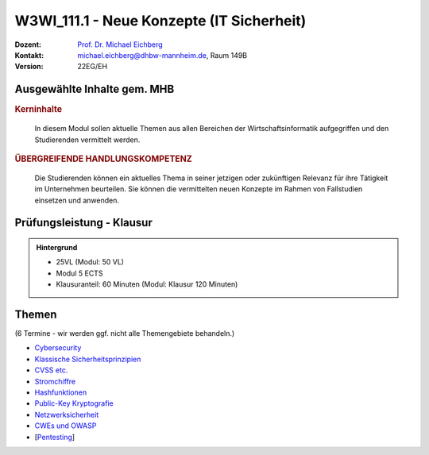 .. meta:: 
    :author: Michael Eichberg
    :keywords: "IT Sicherheit", "Neue Konzepte"
    :description lang=de: Einführung in ausgewählte Konzepte der IT Sicherheit
    :id: lecture-w3wi_111.1-neue-konzepte-it-sicherheit
    :first-slide: last-viewed

.. |html-source| source::
    :prefix: https://delors.github.io/
    :suffix: .html
.. |pdf-source| source::
    :prefix: https://delors.github.io/
    :suffix: .html.pdf

.. |at| unicode:: 0x40

.. role:: incremental   
.. role:: eng
.. role:: ger
.. role:: red
.. role:: green
.. role:: the-blue
.. role:: minor
.. role:: ger-quote
.. role:: obsolete
.. role:: line-above
.. role:: huge
.. role:: xxl

.. role:: raw-html(raw)
   :format: html



W3WI_111.1 - Neue Konzepte (IT Sicherheit)
================================================

.. container:: line-above

    :Dozent: `Prof. Dr. Michael Eichberg <https://delors.github.io/cv/folien.de.rst.html>`__
    :Kontakt: michael.eichberg@dhbw-mannheim.de, Raum 149B
    :Version: 22EG/EH 


.. supplemental : :
  :Folien: 
      [HTML] |html-source|

      [PDF] |pdf-source|
  :Fehler melden:
      https://github.com/Delors/delors.github.io/issues



Ausgewählte Inhalte gem. MHB
---------------------------------

.. rubric:: Kerninhalte

.. epigraph::

  In diesem Modul sollen aktuelle Themen aus allen Bereichen der Wirtschaftsinformatik aufgegriffen und den Studierenden vermittelt werden.


.. rubric:: ÜBERGREIFENDE HANDLUNGSKOMPETENZ

.. epigraph::

  Die Studierenden können ein aktuelles Thema in seiner jetzigen oder zukünftigen Relevanz für ihre Tätigkeit im Unternehmen beurteilen. Sie können die vermittelten neuen Konzepte im Rahmen von Fallstudien einsetzen und anwenden.


Prüfungsleistung - Klausur
------------------------------------------

.. admonition::  Hintergrund

    - 25VL (Modul: 50 VL)
    - Modul 5 ECTS
    - Klausuranteil: 60 Minuten (Modul: Klausur 120 Minuten)
    

Themen
------------------------------------------

(6 Termine - wir werden ggf. nicht alle Themengebiete behandeln.)

- `Cybersecurity <https://delors.github.io/sec-cybersecurity/folien.de.rst.html>`__
- `Klassische Sicherheitsprinzipien <https://delors.github.io/sec-klassische-sicherheitsprinzipien/folien.de.rst.html>`__

- `CVSS etc. <https://delors.github.io/sec-cvss-cve-vep/folien.de.rst.html>`__

- `Stromchiffre <https://delors.github.io/sec-stromchiffre/folien.de.rst.html>`__
- `Hashfunktionen <https://delors.github.io/sec-hashfunktionen/folien.de.rst.html>`__
- `Public-Key Kryptografie <https://delors.github.io/sec-public-key-kryptographie/folien.de.rst.html>`__
  
- `Netzwerksicherheit <https://delors.github.io/sec-tcp-ssh-firewalls/folien.de.rst.html>`__

- `CWEs und OWASP <https://delors.github.io/sec-cwe-owasp/folien.de.rst.html>`__

- [`Pentesting <https://delors.github.io/sec-pentesting/folien.de.rst.html>`__]